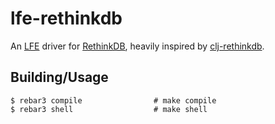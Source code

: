 #+STARTUP: showall
* lfe-rethinkdb
An [[https://github.com/rvirding/lfe][LFE]] driver for [[http://rethinkdb.com][RethinkDB]], heavily inspired by [[https://github.com/apa512/clj-rethinkdb][clj-rethinkdb]].

** Building/Usage
#+BEGIN_SRC fish
  $ rebar3 compile                # make compile
  $ rebar3 shell                  # make shell
#+END_SRC
